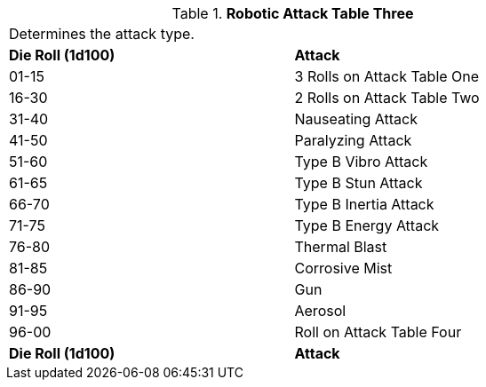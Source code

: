 // Table 5.16 Robotic Attack Table Three
.*Robotic Attack Table Three*
[width="75%",cols="^,<"]
|===
2+<|Determines the attack type. 
s|Die Roll (1d100)
s|Attack

|01-15
|3 Rolls on Attack Table One

|16-30
|2 Rolls on Attack Table Two

|31-40
|Nauseating Attack

|41-50
|Paralyzing Attack

|51-60
|Type B Vibro Attack 

|61-65
|Type B Stun Attack

|66-70
|Type B Inertia Attack

|71-75
|Type B Energy Attack

|76-80
|Thermal Blast

|81-85
|Corrosive Mist

|86-90
|Gun

|91-95
|Aerosol

|96-00
|Roll on Attack Table Four 

s|Die Roll (1d100)
s|Attack
|===
